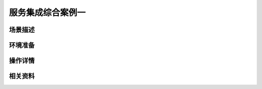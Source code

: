服务集成综合案例一
==============================


场景描述
----------


环境准备
----------


操作详情
----------


相关资料
----------
